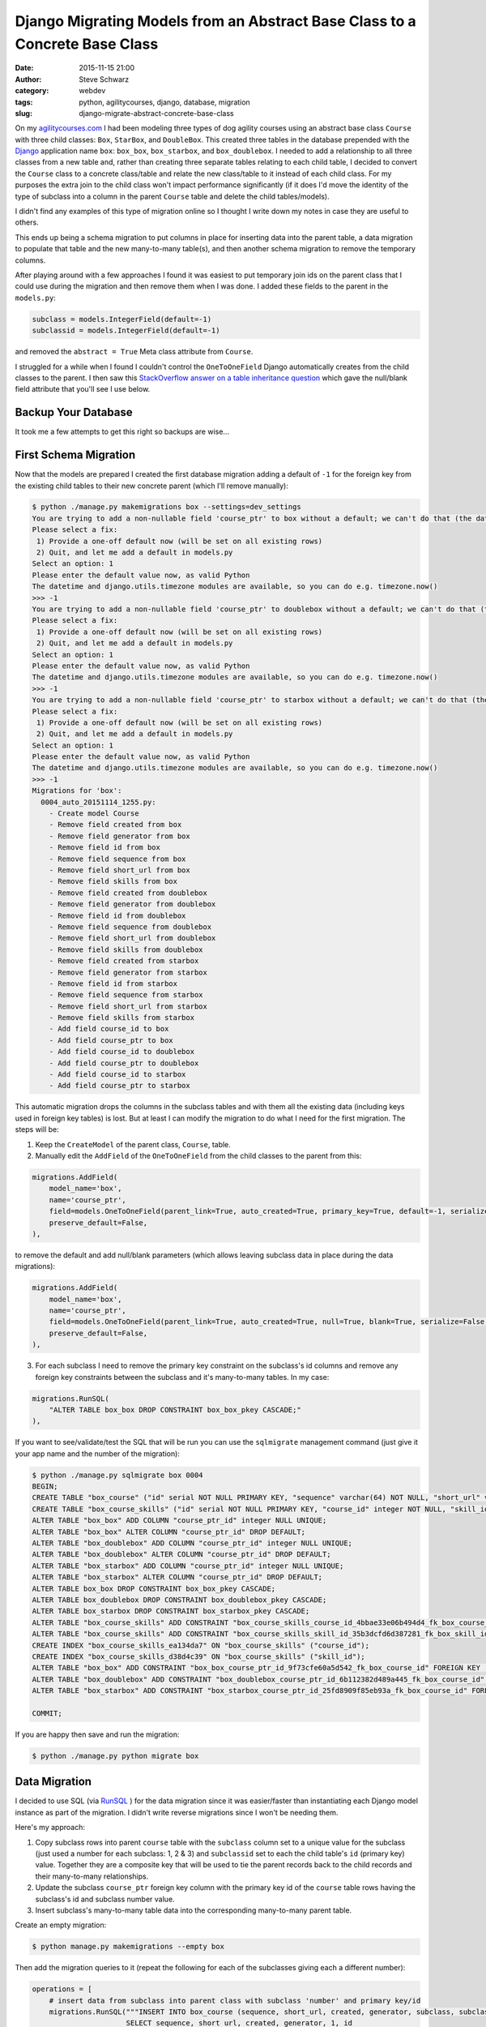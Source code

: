 Django Migrating Models from an Abstract Base Class to a Concrete Base Class
############################################################################
:date: 2015-11-15 21:00
:author: Steve Schwarz
:category: webdev
:tags: python, agilitycourses, django, database, migration
:slug: django-migrate-abstract-concrete-base-class


On my `agilitycourses.com <http://agilitycourses.com>`_ I had been modeling three types of dog agility courses using an abstract base class ``Course`` with three child classes: ``Box``, ``StarBox``, and ``DoubleBox``. This created three tables in the database prepended with the `Django <http://djangoproject.com>`_ application name ``box``: ``box_box``, ``box_starbox``, and ``box_doublebox``. I needed to add a relationship to all three classes from a new table and, rather than creating three separate tables relating to each child table, I decided to convert the ``Course`` class to a concrete class/table and relate the new class/table to it instead of each child class. For my purposes the extra join to the child class won't impact performance significantly (if it does I'd move the identity of the type of subclass into a column in the parent ``Course`` table and delete the child tables/models).

I didn't find any examples of this type of migration online so I thought I write down my notes in case they are useful to others.

This ends up being a schema migration to put columns in place for inserting data into the parent table, a data migration to populate that table and the new many-to-many table(s), and then another schema migration to remove the temporary columns.

After playing around with a few approaches I found it was easiest to put temporary join ids on the parent class that I could use during the migration and then remove them when I was done. I added these fields to the parent in the ``models.py``:

.. code:: python

    subclass = models.IntegerField(default=-1)
    subclassid = models.IntegerField(default=-1)

and removed the ``abstract = True`` Meta class attribute from ``Course``.

I struggled for a while when I found I couldn't control the ``OneToOneField`` Django automatically creates from the child classes to the parent. I then saw this `StackOverflow answer on a table inheritance question <http://stackoverflow.com/a/32997081/457935>`_ which gave the null/blank field attribute that you'll see I use below.


Backup Your Database
====================

It took me a few attempts to get this right so backups are wise...

First Schema Migration
======================

Now that the models are prepared I created the first database migration adding a default of ``-1`` for the foreign key from the existing child tables to their new concrete parent (which I'll remove manually):

.. code:: bash

    $ python ./manage.py makemigrations box --settings=dev_settings
    You are trying to add a non-nullable field 'course_ptr' to box without a default; we can't do that (the database needs something to populate existing rows).
    Please select a fix:
     1) Provide a one-off default now (will be set on all existing rows)
     2) Quit, and let me add a default in models.py
    Select an option: 1
    Please enter the default value now, as valid Python
    The datetime and django.utils.timezone modules are available, so you can do e.g. timezone.now()
    >>> -1
    You are trying to add a non-nullable field 'course_ptr' to doublebox without a default; we can't do that (the database needs something to populate existing rows).
    Please select a fix:
     1) Provide a one-off default now (will be set on all existing rows)
     2) Quit, and let me add a default in models.py
    Select an option: 1
    Please enter the default value now, as valid Python
    The datetime and django.utils.timezone modules are available, so you can do e.g. timezone.now()
    >>> -1
    You are trying to add a non-nullable field 'course_ptr' to starbox without a default; we can't do that (the database needs something to populate existing rows).
    Please select a fix:
     1) Provide a one-off default now (will be set on all existing rows)
     2) Quit, and let me add a default in models.py
    Select an option: 1
    Please enter the default value now, as valid Python
    The datetime and django.utils.timezone modules are available, so you can do e.g. timezone.now()
    >>> -1
    Migrations for 'box':
      0004_auto_20151114_1255.py:
        - Create model Course
        - Remove field created from box
        - Remove field generator from box
        - Remove field id from box
        - Remove field sequence from box
        - Remove field short_url from box
        - Remove field skills from box
        - Remove field created from doublebox
        - Remove field generator from doublebox
        - Remove field id from doublebox
        - Remove field sequence from doublebox
        - Remove field short_url from doublebox
        - Remove field skills from doublebox
        - Remove field created from starbox
        - Remove field generator from starbox
        - Remove field id from starbox
        - Remove field sequence from starbox
        - Remove field short_url from starbox
        - Remove field skills from starbox
        - Add field course_id to box
        - Add field course_ptr to box
        - Add field course_id to doublebox
        - Add field course_ptr to doublebox
        - Add field course_id to starbox
        - Add field course_ptr to starbox

This automatic migration drops the columns in the subclass tables and with them all the existing data (including keys used in foreign key tables) is lost. But at least I can modify the migration to do what I need for the first migration. The steps will be:

1. Keep the ``CreateModel`` of the parent class, ``Course``, table.

2. Manually edit the ``AddField`` of the ``OneToOneField`` from the child classes to the parent from this:

.. code:: python

        migrations.AddField(
            model_name='box',
            name='course_ptr',
            field=models.OneToOneField(parent_link=True, auto_created=True, primary_key=True, default=-1, serialize=False, to='box.Course'),
            preserve_default=False,
        ),

to remove the default and add null/blank parameters (which allows leaving subclass data in place during the data migrations):

.. code:: python

        migrations.AddField(
            model_name='box',
            name='course_ptr',
            field=models.OneToOneField(parent_link=True, auto_created=True, null=True, blank=True, serialize=False, to='box.Course'),
            preserve_default=False,
        ),

3. For each subclass I need to remove the primary key constraint on the subclass's id columns and remove any foreign key constraints between the subclass and it's many-to-many tables. In my case:

.. code:: python

        migrations.RunSQL(
            "ALTER TABLE box_box DROP CONSTRAINT box_box_pkey CASCADE;"
        ),

If you want to see/validate/test the SQL that will be run you can use the ``sqlmigrate`` management command (just give it your app name and the number of the migration):

.. code:: bash

    $ python ./manage.py sqlmigrate box 0004
    BEGIN;
    CREATE TABLE "box_course" ("id" serial NOT NULL PRIMARY KEY, "sequence" varchar(64) NOT NULL, "short_url" varchar(64) NOT NULL, "created" timestamp with time zone NOT NULL, "generator" varchar(2) NOT NULL, "subclass" integer NOT NULL, "subclassid" integer NOT NULL);
    CREATE TABLE "box_course_skills" ("id" serial NOT NULL PRIMARY KEY, "course_id" integer NOT NULL, "skill_id" integer NOT NULL, UNIQUE ("course_id", "skill_id"));
    ALTER TABLE "box_box" ADD COLUMN "course_ptr_id" integer NULL UNIQUE;
    ALTER TABLE "box_box" ALTER COLUMN "course_ptr_id" DROP DEFAULT;
    ALTER TABLE "box_doublebox" ADD COLUMN "course_ptr_id" integer NULL UNIQUE;
    ALTER TABLE "box_doublebox" ALTER COLUMN "course_ptr_id" DROP DEFAULT;
    ALTER TABLE "box_starbox" ADD COLUMN "course_ptr_id" integer NULL UNIQUE;
    ALTER TABLE "box_starbox" ALTER COLUMN "course_ptr_id" DROP DEFAULT;
    ALTER TABLE box_box DROP CONSTRAINT box_box_pkey CASCADE;
    ALTER TABLE box_doublebox DROP CONSTRAINT box_doublebox_pkey CASCADE;
    ALTER TABLE box_starbox DROP CONSTRAINT box_starbox_pkey CASCADE;
    ALTER TABLE "box_course_skills" ADD CONSTRAINT "box_course_skills_course_id_4bbae33e06b494d4_fk_box_course_id" FOREIGN KEY ("course_id") REFERENCES "box_course" ("id") DEFERRABLE INITIALLY DEFERRED;
    ALTER TABLE "box_course_skills" ADD CONSTRAINT "box_course_skills_skill_id_35b3dcfd6d387281_fk_box_skill_id" FOREIGN KEY ("skill_id") REFERENCES "box_skill" ("id") DEFERRABLE INITIALLY DEFERRED;
    CREATE INDEX "box_course_skills_ea134da7" ON "box_course_skills" ("course_id");
    CREATE INDEX "box_course_skills_d38d4c39" ON "box_course_skills" ("skill_id");
    ALTER TABLE "box_box" ADD CONSTRAINT "box_box_course_ptr_id_9f73cfe60a5d542_fk_box_course_id" FOREIGN KEY ("course_ptr_id") REFERENCES "box_course" ("id") DEFERRABLE INITIALLY DEFERRED;
    ALTER TABLE "box_doublebox" ADD CONSTRAINT "box_doublebox_course_ptr_id_6b112382d489a445_fk_box_course_id" FOREIGN KEY ("course_ptr_id") REFERENCES "box_course" ("id") DEFERRABLE INITIALLY DEFERRED;
    ALTER TABLE "box_starbox" ADD CONSTRAINT "box_starbox_course_ptr_id_25fd8909f85eb93a_fk_box_course_id" FOREIGN KEY ("course_ptr_id") REFERENCES "box_course" ("id") DEFERRABLE INITIALLY DEFERRED;

    COMMIT;

If you are happy then save and run the migration:

.. code:: bash

    $ python ./manage.py python migrate box


Data Migration
==============

I decided to use SQL (via `RunSQL <https://docs.djangoproject.com/en/1.8/ref/migration-operations/#runsql>`_ ) for the data migration since it was easier/faster than instantiating each Django model instance as part of the migration. I didn't write reverse migrations since I won't be needing them.

Here's my approach:

1. Copy subclass rows into parent ``course`` table with the ``subclass`` column set to a unique value for the subclass (just used a number for each subclass: 1, 2 & 3) and ``subclassid`` set to each the child table's ``id`` (primary key) value. Together they are a composite key that will be used to tie the parent records back to the child records and their many-to-many relationships.

2. Update the subclass ``course_ptr`` foreign key column with the primary key id of the ``course`` table rows having the subclass's id and subclass number value.

3. Insert subclass's many-to-many table data into the corresponding many-to-many parent table.

Create an empty migration:

.. code:: bash

   $ python manage.py makemigrations --empty box

Then add the migration queries to it (repeat the following for each of the subclasses giving each a different number):

.. code:: python

    operations = [
        # insert data from subclass into parent class with subclass 'number' and primary key/id
        migrations.RunSQL("""INSERT INTO box_course (sequence, short_url, created, generator, subclass, subclassid)
                          SELECT sequence, short_url, created, generator, 1, id
                          FROM box_box;"""

        ),
        # update subclass primary key to point to parent class (notice composite key values):
        migrations.RunSQL("UPDATE box_box box SET course_ptr_id=course.id FROM box_course course WHERE course.subclassid=box.id AND course.subclass=1;"
        ),
        # insert child's many-to-many foreign key references into it's parent's many-to-many table
        migrations.RunSQL("""INSERT INTO box_course_skills (course_id, skill_id)
                          SELECT box.course_ptr_id, skills.id
                          FROM box_box box JOIN box_box_skills skills
                          ON box.id = skills.box_id"""
        ),
    ]


Final Schema Migration
======================

Then it is time to edit the ``models.py`` file and remove the temporary members/fields in the parent class: ``subclass`` and ``subclassid``. Then create the schema migration which will drop those columns and the migrated columns from the child tables:

.. code:: bash

  $ python manage.py makemigrations box
    You are trying to add a non-nullable field 'course_ptr' to doublebox without a default; we can't do that (the database needs something to populate existing rows).
    Please select a fix:
     1) Provide a one-off default now (will be set on all existing rows)
     2) Quit, and let me add a default in models.py
    Select an option: 1
    Please enter the default value now, as valid Python
    The datetime and django.utils.timezone modules are available, so you can do e.g. timezone.now()
    >>> -1
    You are trying to add a non-nullable field 'course_ptr' to starbox without a default; we can't do that (the database needs something to populate existing rows).
    Please select a fix:
     1) Provide a one-off default now (will be set on all existing rows)
     2) Quit, and let me add a default in models.py
    Select an option: 1
    Please enter the default value now, as valid Python
    The datetime and django.utils.timezone modules are available, so you can do e.g. timezone.now()
    >>> -1
    You are trying to change the nullable field 'course_ptr' on box to non-nullable without a default; we can't do that (the database needs something to populate existing rows).
    Please select a fix:
     1) Provide a one-off default now (will be set on all existing rows)
     2) Ignore for now, and let me handle existing rows with NULL myself (e.g. adding a RunPython or RunSQL operation in the new migration file before the AlterField operation)
     3) Quit, and let me add a default in models.py
    Select an option: 1
    Please enter the default value now, as valid Python
    The datetime and django.utils.timezone modules are available, so you can do e.g. timezone.now()
    >>> -1
    Migrations for 'box':
      0006_auto_20151114_1708.py:
        - Remove field created from box
        - Remove field generator from box
        - Remove field id from box
        - Remove field sequence from box
        - Remove field short_url from box
        - Remove field skills from box
        - Remove field subclass from course
        - Remove field subclassid from course
        - Remove field created from doublebox
        - Remove field generator from doublebox
        - Remove field id from doublebox
        - Remove field sequence from doublebox
        - Remove field short_url from doublebox
        - Remove field skills from doublebox
        - Remove field created from starbox
        - Remove field generator from starbox
        - Remove field id from starbox
        - Remove field sequence from starbox
        - Remove field short_url from starbox
        - Remove field skills from starbox
        - Alter field course_ptr to doublebox
        - Alter field course_ptr to starbox
        - Alter field course_ptr on box

You see management command detects that the child fields still haven't been deleted and that the default value for inserts of the children's parent reference still doesn't exist. Running this final migration completes the migration:

.. code:: bash

  $ python ./manage.py migrate box

Wrap Up
=======

I hope this helps if you need this type of migration. It may look a little complicated at first, but all it amounts to is:

Step 1. Remove abstract inheritance and add temporary fields to the parent class for identifying each subclass's records in the parent table when migrating the data.

Step 2. Migrate the child data to the parent class with the subclass composite keys. Use new parent primary keys to migrate tables with foreign key that have moved to the parent class.

Step 3. Drop columns used in migration on the parent and child tables.

Let me know if you've found other/better solutions!
